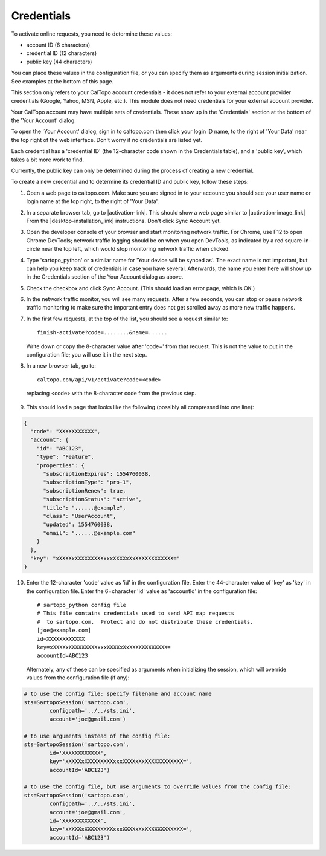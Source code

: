 Credentials
===========

To activate online requests, you need to determine these values:

- account ID (6 characters)
- credential ID (12 characters)
- public key (44 characters)

You can place these values in the configuration file, or you can specify them as arguments during session initialization.
See examples at the bottom of this page.

This section only refers to your CalTopo account credentials - it does not refer to your external account provider credentials
(Google, Yahoo, MSN, Apple, etc.).  This module does not need credentials for your external account provider.

Your CalTopo account may have multiple sets of credentials.  These show up in the 'Credentials' section at the bottom
of the 'Your Account' dialog.

To open the 'Your Account' dialog, sign in to caltopo.com then click your login ID name, to the right of
'Your Data' near the top right of the web interface.  Don't worry if no credentials are listed yet.

Each credential has a 'credential ID' (the 12-character code shown in the Credentials table),
and a 'public key', which takes a bit more work to find.

Currently, the public key can only be determined during the process of creating a new credential.

To create a new credential and to determine its credential ID and public key, follow these steps:

1. Open a web page to caltopo.com.  Make sure you are signed in to your account:
   you should see your user name or login name at the top right, to the right of 'Your Data'.

2. In a separate browser tab, go to |activation-link|.
   This should show a web page similar to |activation-image_link| From the |desktop-installation_link| instructions.  Don't click Sync Account yet.

3. Open the developer console of your browser and start monitoring network traffic.
   For Chrome, use F12 to open Chrome DevTools; network traffic logging should be on when you open DevTools,
   as indicated by a red square-in-circle near the top left, which would stop monitoring network traffic
   when clicked.

4. Type 'sartopo_python' or a similar name for 'Your device will be synced as'.  The exact name is not important,
   but can help you keep track of credentials in case you have several.  Afterwards, the name you enter here will
   show up in the Credentials section of the Your Account dialog as above.

5. Check the checkbox and click Sync Account.  (This should load an error page, which is OK.)

6. In the network traffic monitor, you will see many requests.  After a few seconds, you can stop or pause
   network traffic monitoring to make sure the important entry does not get scrolled away as more new traffic happens.

7. In the first few requests, at the top of the list, you should see a request similar to::
   
      finish-activate?code=........&name=......

   Write down or copy the 8-character value after 'code=' from that request.  This is not the value to put in the
   configuration file; you will use it in the next step.

8.  In a new browser tab, go to::
   
      caltopo.com/api/v1/activate?code=<code>

   replacing <code> with the 8-character code from the previous step.

9.  This should load a page that looks like the following (possibly all compressed into one line):

.. code-block:: json

 {
   "code": "XXXXXXXXXXX",
   "account": {
     "id": "ABC123",
     "type": "Feature",
     "properties": {
       "subscriptionExpires": 1554760038,
       "subscriptionType": "pro-1",
       "subscriptionRenew": true,
       "subscriptionStatus": "active",
       "title": "......@example",
       "class": "UserAccount",
       "updated": 1554760038,
       "email": "......@example.com"
     }
   },
   "key": "xXXXXxXXXXXXXXXxxxXXXXxXxXXXXXXXXXXXX="
 }

10. Enter the 12-character 'code' value as 'id' in the configuration file.  Enter the 44-character value of 'key'
    as 'key' in the configuration file.  Enter the 6=character 'id' value as 'accountId' in the configuration file::

	# sartopo_python config file
	# This file contains credentials used to send API map requests
	#  to sartopo.com.  Protect and do not distribute these credentials.
	[joe@example.com]
	id=XXXXXXXXXXXX
	key=xXXXXxXXXXXXXXXxxxXXXXxXxXXXXXXXXXXXX=
	accountId=ABC123

   Alternately, any of these can be specified as arguments when initializing the session, which will override values
   from the configuration file (if any):

.. code-block:: python

	# to use the config file: specify filename and account name
	sts=SartopoSession('sartopo.com',
		configpath='../../sts.ini',
		account='joe@gmail.com')

	# to use arguments instead of the config file:
	sts=SartopoSession('sartopo.com',
		id='XXXXXXXXXXXX',
		key='xXXXXxXXXXXXXXXxxxXXXXxXxXXXXXXXXXXXX=',
		accountId='ABC123')

	# to use the config file, but use arguments to override values from the config file:
	sts=SartopoSession('sartopo.com',
		configpath='../../sts.ini',
		account='joe@gmail.com',
		id='XXXXXXXXXXXX',
		key='xXXXXxXXXXXXXXXxxxXXXXxXxXXXXXXXXXXXX=',
		accountId='ABC123')

.. |activation-link| raw:: html

	<a href="https://caltopo.com/app/activate/offline?redirect=localhost" target="_blank">https://caltopo.com/app/activate/offline?redirect=localhost</a>

.. |activation-image_link| raw:: html
	
	<a href="https://training.caltopo.com/user/pages/all_users/12.%20desktop/run-program-5.png" target="_blank">the one used during CalTopo Desktop activation</a>

.. |desktop-installation_link| raw:: html

	<a href="https://training.caltopo.com/all_users/desktop" target="_blank">CalTopo Desktop Installation</a>